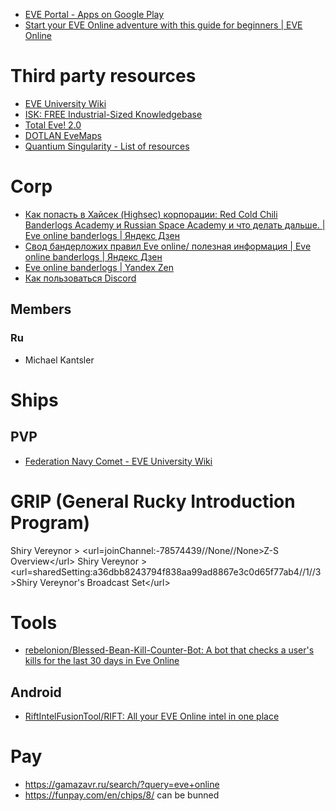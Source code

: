 :PROPERTIES:
:ID:       6c0e7339-426b-47bd-b454-16d1d57ef220
:END:
- [[https://play.google.com/store/apps/details?id=com.ccpgames.eveportal2android&utm_source=newsletter&utm_medium=email&utm_campaign=general][EVE Portal - Apps on Google Play]]
- [[https://www.eveonline.com/now/get-started?utm_source=transactional&utm_medium=email&utm_campaign=welcome&utm_content=ctab][Start your EVE Online adventure with this guide for beginners | EVE Online]]

* Third party resources
- [[https://wiki.eveuniversity.org/Main_Page?utm_source=transactional&utm_medium=email&utm_campaign=welcome&utm_content=inlineab][EVE University Wiki]]
- [[http://www.isktheguide.com/?utm_source=transactional&utm_medium=email&utm_campaign=welcome&utm_content=inlineab][ISK: FREE Industrial-Sized Knowledgebase]]
- [[https://totaleve.com/?utm_source=transactional&utm_medium=email&utm_campaign=welcome&utm_content=inlineab][Total Eve! 2.0]]
- [[https://evemaps.dotlan.net/map][DOTLAN EveMaps]]
- [[https://quantiumsingularity.github.io/public/#/links][Quantium Singularity - List of resources]]

* Corp
- [[https://zen.yandex.ru/media/id/5e68e756f4235c367b77063d/kak-popast-v-haisek-highsec-korporacii-red-cold-chili-banderlogs-academy-i-russian-space-academy-i-chto-delat-dalshe-5f25535c1a055e74100b5dae][Как попасть в Хайсек (Highsec) корпорации: Red Cold Chili Banderlogs Academy и Russian Space Academy и что делать дальше. | Eve online banderlogs | Яндекс Дзен]]
- [[https://zen.yandex.ru/media/id/5e68e756f4235c367b77063d/svod-banderlojih-pravil-eve-online-poleznaia-informaciia-5e68e756f4235c367b77063e][Свод бандерложих правил Eve online/ полезная информация | Eve online banderlogs | Яндекс Дзен]]
- [[https://zen.yandex.ru/id/5e68e756f4235c367b77063d][Eve online banderlogs | Yandex Zen]]
- [[https://yandex.ru/turbo?text=https%3A%2F%2Fdiscordfree.ru%2Fhow-to-use-discord%2F][Как пользоваться Discord]]

** Members
*** Ru
 - Michael Kantsler

* Ships
** PVP
- [[https://wiki.eveuniversity.org/Federation_Navy_Comet][Federation Navy Comet - EVE University Wiki]]

* GRIP (General Rucky Introduction Program)
  Shiry Vereynor > <url=joinChannel:-78574439//None//None>Z-S Overview</url>
  Shiry Vereynor > <url=sharedSetting:a36dbb8243794f838aa99ad8867e3c0d65f77ab4//1//3>Shiry Vereynor's Broadcast Set</url>

* Tools
- [[https://github.com/rebelonion/Blessed-Bean-Kill-Counter-Bot][rebelonion/Blessed-Bean-Kill-Counter-Bot: A bot that checks a user's kills for the last 30 days in Eve Online]]
** Android
- [[https://github.com/RiftIntelFusionTool/RIFT][RiftIntelFusionTool/RIFT: All your EVE Online intel in one place]]

* Pay
- https://gamazavr.ru/search/?query=eve+online
- https://funpay.com/en/chips/8/ can be bunned
